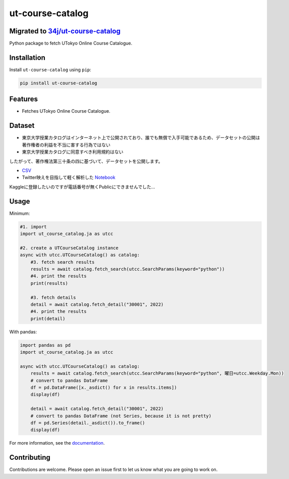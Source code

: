 =================
ut-course-catalog
=================

Migrated to `34j/ut-course-catalog <https://github.com/34j/ut-course-catalog>`_
------------

.. image:: https://img.shields.io/github/license/34j/ut-course-catalog
        :target: https://github.com/34j/ut-course-catalog
        :alt: GitHub License

.. image:: https://img.shields.io/pypi/v/ut_course_catalog.svg
        :target: https://pypi.python.org/pypi/ut_course_catalog

.. image:: https://img.shields.io/travis/34j/ut_course_catalog.svg
        :target: https://travis-ci.com/34j/ut_course_catalog

.. image:: https://readthedocs.org/projects/ut-course-catalog/badge/?version=latest
        :target: https://ut-course-catalog.readthedocs.io/en/latest/?version=latest
        :alt: Documentation Status

.. image:: https://pyup.io/repos/github/34j/ut_course_catalog/shield.svg
        :target: https://pyup.io/repos/github/34j/ut_course_catalog/
        :alt: Updates

Python package to fetch UTokyo Online Course Catalogue.

Installation
------------

Install ``ut-course-catalog`` using ``pip``:

.. code-block:: shell
        
        pip install ut-course-catalog


Features
--------

* Fetches UTokyo Online Course Catalogue.

Dataset
-------

* 東京大学授業カタログはインターネット上で公開されており、誰でも無償で入手可能であるため、データセットの公開は著作権者の利益を不当に害する行為ではない
* 東京大学授業カタログに同意すべき利用規約はない

したがって、著作権法第三十条の四に基づいて、データセットを公開します。

* `CSV <https://github.com/34j/ut-course-catalog/blob/master/all.csv>`_
* Twitter映えを目指して軽く解析した `Notebook <https://github.com/34j/ut-course-catalog/blob/master/utokyo-course-catalog-tutorial.ipynb>`_

Kaggleに登録したいのですが電話番号が無くPublicにできませんでした…

Usage
-------

Minimum:

.. code-block:: python

    #1. import
    import ut_course_catalog.ja as utcc

    #2. create a UTCourseCatalog instance
    async with utcc.UTCourseCatalog() as catalog:
        #3. fetch search results
        results = await catalog.fetch_search(utcc.SearchParams(keyword="python"))
        #4. print the results
        print(results)
        
        #3. fetch details
        detail = await catalog.fetch_detail("30001", 2022)
        #4. print the results
        print(detail)

With pandas:

.. code-block:: python

    import pandas as pd
    import ut_course_catalog.ja as utcc

    async with utcc.UTCourseCatalog() as catalog:
        results = await catalog.fetch_search(utcc.SearchParams(keyword="python", 曜日=utcc.Weekday.Mon))
        # convert to pandas DataFrame
        df = pd.DataFrame([x._asdict() for x in results.items])
        display(df)
        
        detail = await catalog.fetch_detail("30001", 2022)
        # convert to pandas DataFrame (not Series, because it is not pretty)
        df = pd.Series(detail._asdict()).to_frame()
        display(df)

For more information, see the `documentation <https://ut-course-catalog.readthedocs.io>`_.

Contributing
------------

Contributions are welcome. Please open an issue first to let us know what you are going to work on.
